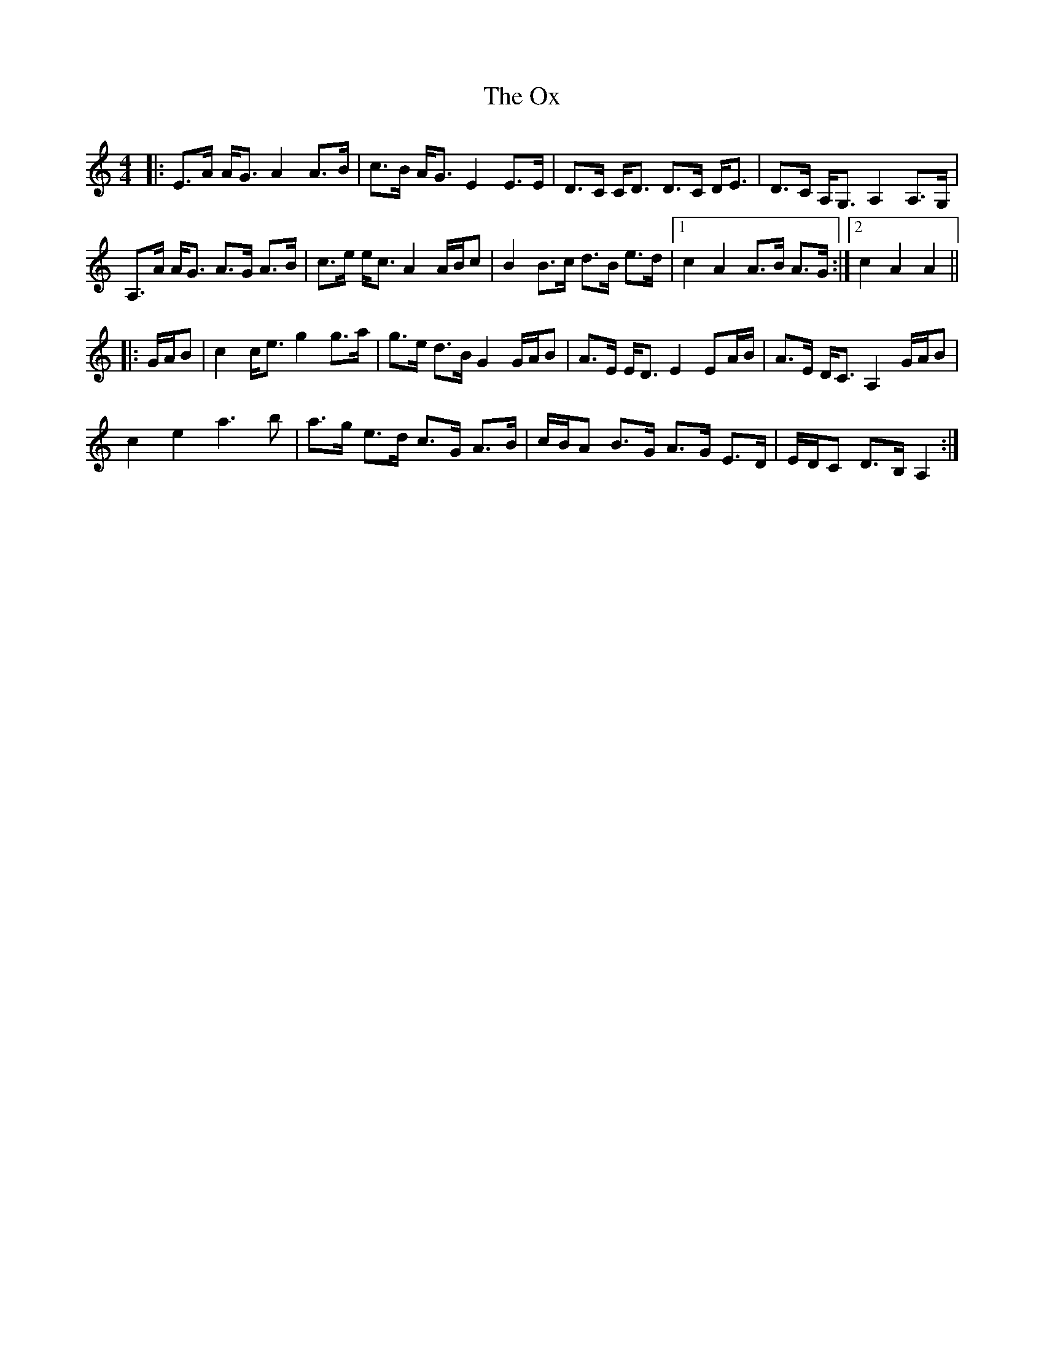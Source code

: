 X: 30958
T: Ox, The
R: strathspey
M: 4/4
K: Aminor
|:E>A A<G A2 A>B|c>B A<G E2 E>E|D>C C<D D>C D<E|D>C A,<G, A,2 A,>G,|
A,>A A<G A>G A>B|c>e e<c A2 A/B/c|B2 B>c d>B e>d|1 c2 A2 A>B A>G:|2 c2 A2 A2||
|:G/A/B|c2 c<e g2 g>a|g>e d>B G2 G/A/B|A>E E<D E2 EA/B/|A>E D<C A,2 G/A/B|
c2 e2 a3 b|a>g e>d c>G A>B|c/B/A B>G A>G E>D|E/D/C D>B, A,2:|

